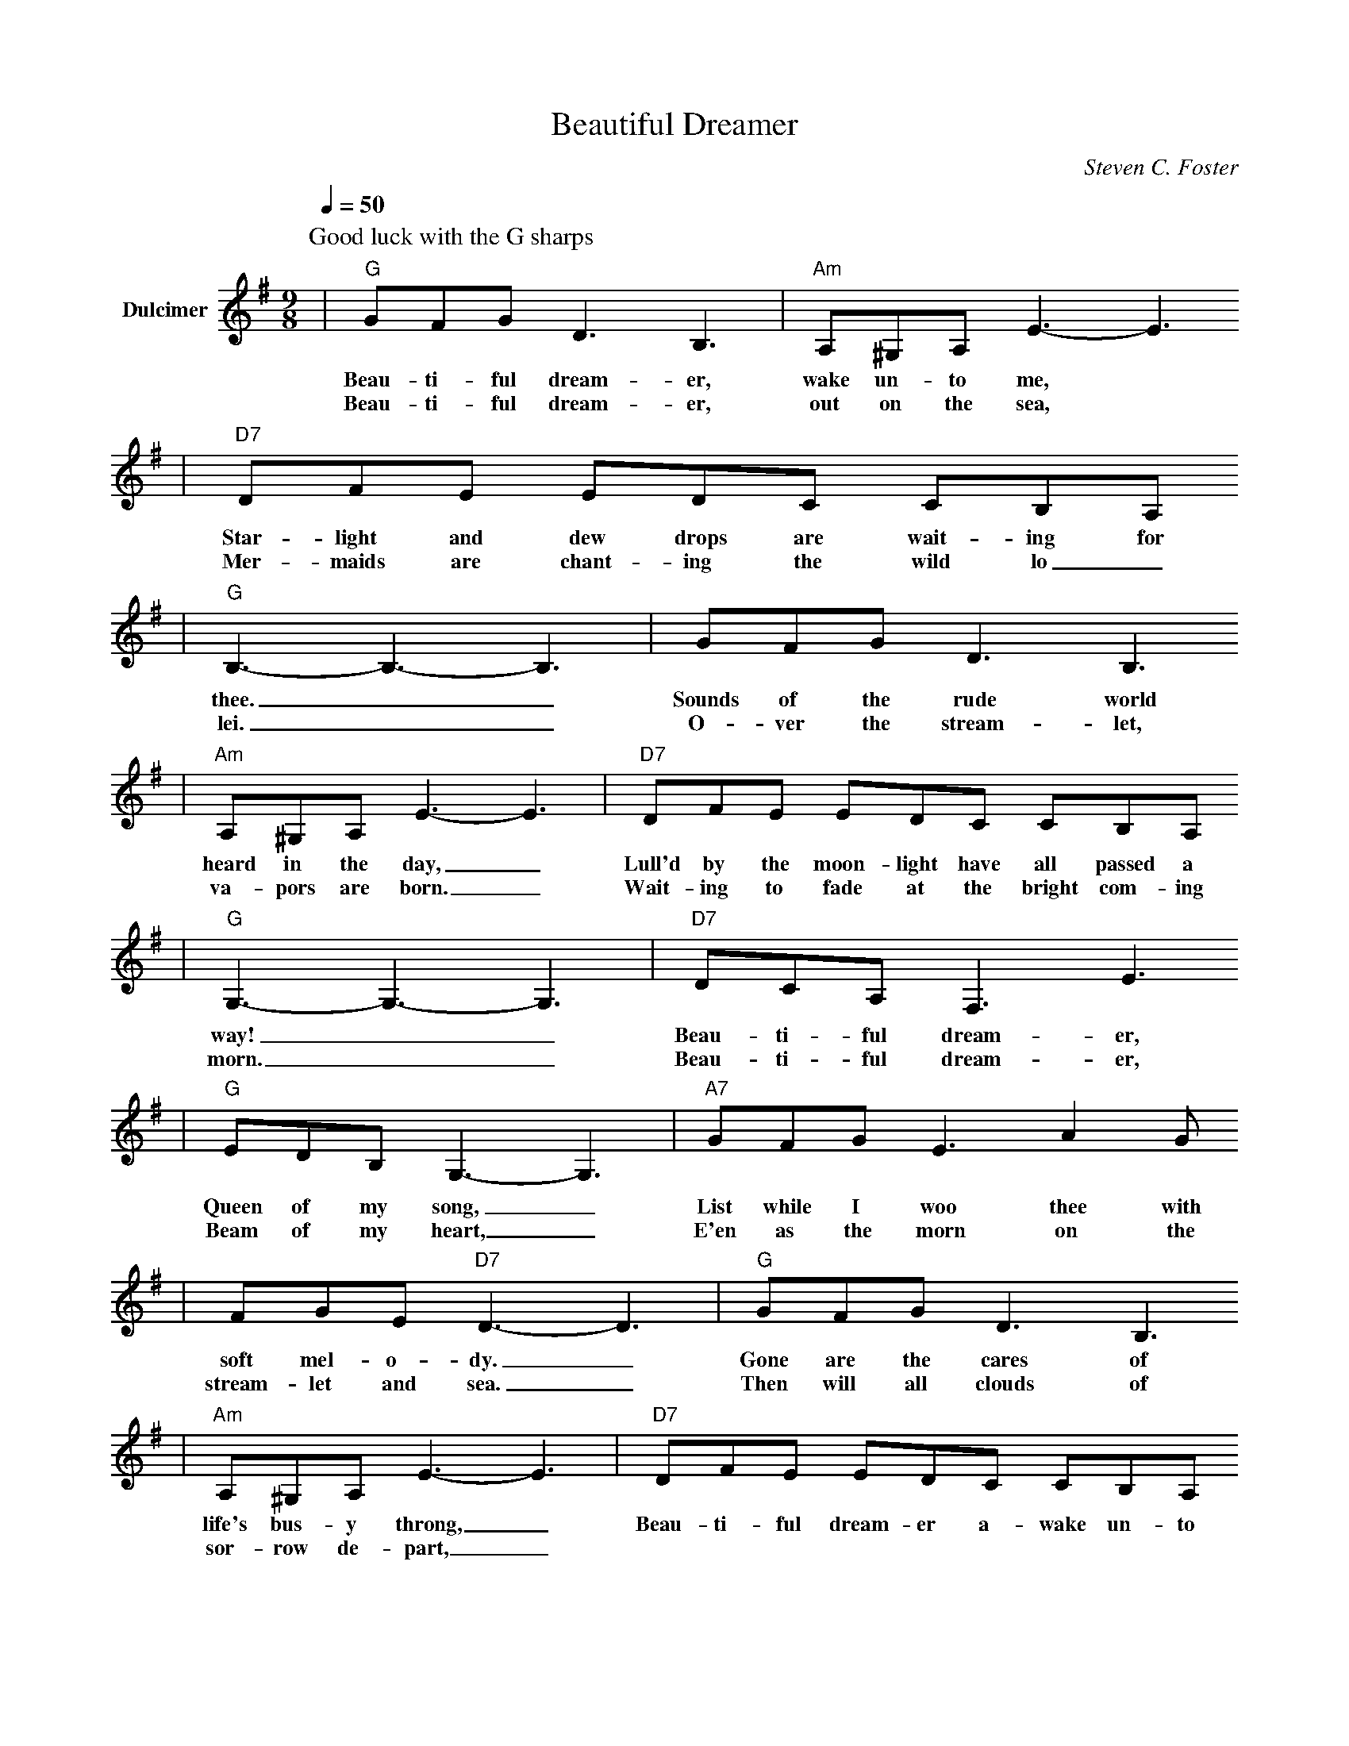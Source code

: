 X: 1
T:Beautiful Dreamer
C:Steven C. Foster
M:9/8
L:1/4
Q:1/4=50
K:G
V:1 clef=treble name="Dulcimer"
P:Good luck with the G sharps
|"G"G/2F/2G/2 D3/2 B,3/2|"Am"A,/2^G,/2A,/2 E3/2-E3/2
w:Beau-ti-ful dream-er, wake un-to me,
w:Beau-ti-ful dream-er, out on the sea,
|"D7"D/2F/2E/2 E/2D/2C/2 C/2B,/2A,/2
w:Star-light and dew drops are wait-ing for
w:Mer-maids are chant-ing the wild lo_re-
|"G"B,3/2-B,3/2-B,3/2|G/2F/2G/2 D3/2 B,3/2
w:thee.__ Sounds of the rude world
w:lei.__ O-ver the stream-let,
|"Am"A,/2^G,/2A,/2 E3/2-E3/2|"D7"D/2F/2E/2 E/2D/2C/2 C/2B,/2A,/2
w:heard in the day,_ Lull'd by the moon-light have all passed a
w:va-pors are born._ Wait-ing to fade at the bright com-ing_
|"G"G,3/2-G,3/2-G,3/2|"D7"D/2C/2A,/2 F,3/2 E3/2
w:way!__ Beau-ti-ful dream-er,
w:morn.__ Beau-ti-ful dream-er,
|"G"E/2D/2B,/2 G,3/2-G,3/2|"A7"G/2F/2G/2 E3/2 A G/2
w:Queen of my song,_ List while I woo thee with
w:Beam of my heart,_ E'en as the morn on the
|F/2G/2E/2 "D7"D3/2-D3/2|"G"G/2F/2G/2 D3/2 B,3/2
w:soft mel-o-dy._ Gone are the cares of
w:stream-let and sea._ Then will all clouds of
|"Am"A,/2^G,/2A,/2 E3/2-E3/2|"D7"D/2F/2E/2 E/2D/2C/2 C/2B,/2A,/2
w:life's bus-y throng,_ Beau-ti-ful dream-er a-wake un-to
w:sor-row de-part,_
|"G"B,3/2-"Dm"B,3/2-"E7"B,3/2
w:me,__
|"Am"E/2F/2G/2 "G"G/2D/2B,/2 "D7"C/2B,/2A,/2|"G"G,3/2-G,3/2-G,3/2||
w:Beau-ti-ful dream-er a-wake un-to me.__
